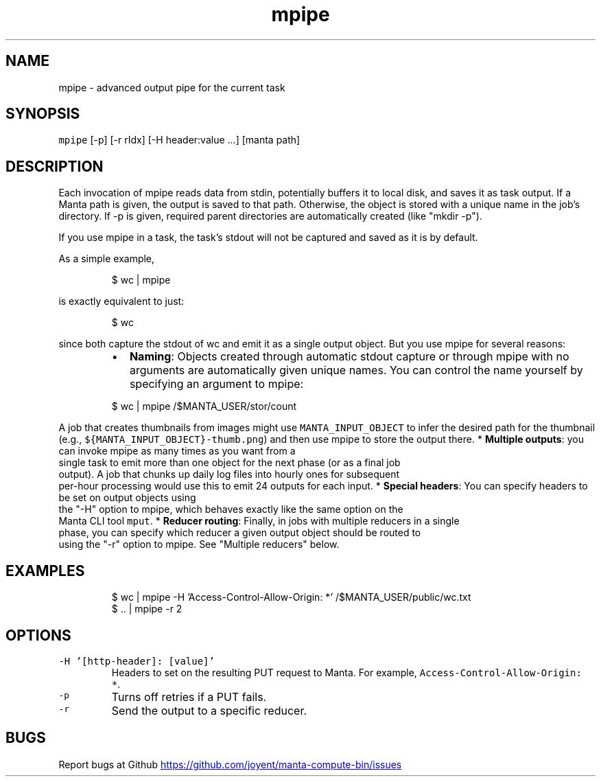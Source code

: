 .TH mpipe 1 "May 2013" Manta "Manta Compute Bin"
.SH NAME
.PP
mpipe \- advanced output pipe for the current task
.SH SYNOPSIS
.PP
\fB\fCmpipe\fR [\-p] [\-r rIdx] [\-H header:value ...] [manta path]
.SH DESCRIPTION
.PP
Each invocation of mpipe reads data from stdin, potentially buffers it to local
disk, and saves it as task output.  If a Manta path is given, the output is
saved to that path.  Otherwise, the object is stored with a unique name in the
job's directory.  If \-p is given, required parent directories are automatically
created (like "mkdir \-p").
.PP
If you use mpipe in a task, the task's stdout will not be captured and saved as
it is by default.
.PP
As a simple example,
.PP
.RS
.nf
$ wc | mpipe
.fi
.RE
.PP
is exactly equivalent to just:
.PP
.RS
.nf
$ wc
.fi
.RE
.PP
since both capture the stdout of wc and emit it as a single output object.  But
you use mpipe for several reasons:
.RS
.IP \(bu 2
\fBNaming\fP: Objects created through automatic stdout capture or through mpipe
with no arguments are automatically given unique names.  You can control the
name yourself by specifying an argument to mpipe:
.PP
$ wc | mpipe /$MANTA_USER/stor/count
.RE
.PP
A job that creates thumbnails from images might use \fB\fCMANTA_INPUT_OBJECT\fR to
infer the desired path for the thumbnail (e.g.,
\fB\fC${MANTA_INPUT_OBJECT}-thumb.png\fR) and then use mpipe to store the output there.
* \fBMultiple outputs\fP: you can invoke mpipe as many times as you want from a
  single task to emit more than one object for the next phase (or as a final job
  output).  A job that chunks up daily log files into hourly ones for subsequent
  per\-hour processing would use this to emit 24 outputs for each input.
* \fBSpecial headers\fP: You can specify headers to be set on output objects using
  the "\-H" option to mpipe, which behaves exactly like the same option on the
  Manta CLI tool \fB\fCmput\fR.
* \fBReducer routing\fP: Finally, in jobs with multiple reducers in a single
  phase, you can specify which reducer a given output object should be routed to
  using the "\-r" option to mpipe.  See "Multiple reducers" below.
.SH EXAMPLES
.PP
.RS
.nf
$ wc | mpipe -H 'Access-Control-Allow-Origin: *' /$MANTA_USER/public/wc.txt
$ .. | mpipe -r 2
.fi
.RE
.SH OPTIONS
.TP
\fB\fC-H '[http-header]: [value]'\fR
Headers to set on the resulting PUT request to Manta.  For example,
\fB\fCAccess-Control-Allow-Origin: *\fR.
.TP
\fB\fC-p\fR
Turns off retries if a PUT fails.
.TP
\fB\fC-r\fR
Send the output to a specific reducer.
.SH BUGS
.PP
Report bugs at Github
.UR https://github.com/joyent/manta-compute-bin/issues
.UE
